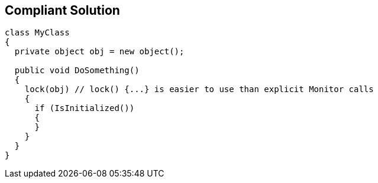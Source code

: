 == Compliant Solution

----
class MyClass 
{
  private object obj = new object();

  public void DoSomething() 
  {
    lock(obj) // lock() {...} is easier to use than explicit Monitor calls
    {
      if (IsInitialized())
      {
      }
    }
  }
}
----
